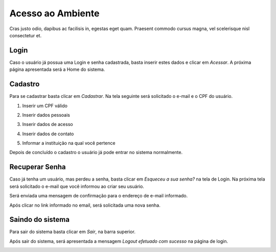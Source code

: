 .. _access:

Acesso ao Ambiente
==================

Cras justo odio, dapibus ac facilisis in, egestas eget quam. Praesent commodo cursus magna, vel scelerisque nisl consectetur et. 

.. _login:

Login
-----

Caso o usuário já possua uma Login e senha cadastrada, basta inserir estes dados e clicar em *Acessar*. A próxima página apresentada será a Home do sistema. 

.. image:: images/login-01.png

.. _cadastro:

Cadastro
--------

Para se cadastrar basta clicar em *Cadastrar*. Na tela seguinte será solicitado o e-mail e o CPF do usuário.

1. Inserir um CPF válido

.. image:: images/cadastro-01.png

2. Inserir dados pessoais

.. image:: images/cadastro-02.png

3. Inserir dados de acesso

.. image:: images/cadastro-03.png

4. Inserir dados de contato

.. image:: images/cadastro-04.png

5. Informar a instituição na qual você pertence

.. image:: images/cadastro-05.png

Depois de concluído o cadastro o usuário já pode entrar no sistema normalmente. 

.. _recuperar_senha:

Recuperar Senha
---------------

Caso já tenha um usuário, mas perdeu a senha, basta clicar em *Esqueceu a sua senha?* na tela de Login. Na próxima tela será solicitado o e-mail que você informou ao criar seu usuário.

.. image:: images/password-01.png

Será enviada uma mensagem de confirmação para o endereço de e-mail informado.

.. image:: images/password-02.png

Após clicar no link informado no email, será solicitada uma nova senha.

.. image:: images/password-03.png

.. _sair_sistema:

Saindo do sistema
-----------------

Para sair do sistema basta clicar em *Sair*, na barra superior.

.. image:: images/logout-01.png

Após sair do sistema, será apresentada a mensagem *Logout efetuado com sucesso* na página de login.

.. image:: images/logout-02.png
